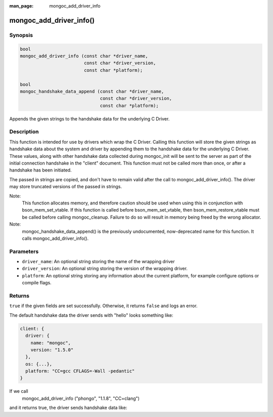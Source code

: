 :man_page: mongoc_add_driver_info

mongoc_add_driver_info()
=========================================

Synopsis
--------

.. code-block:: c

   bool
   mongoc_add_driver_info (const char *driver_name,
                           const char *driver_version,
                           const char *platform);

   bool
   mongoc_handshake_data_append (const char *driver_name,
                                 const char *driver_version,
                                 const char *platform);

Appends the given strings to the handshake data for the underlying C Driver.

Description
-----------

This function is intended for use by drivers which wrap the C Driver.
Calling this function will store the given strings as handshake data about
the system and driver by appending them to the handshake data for the
underlying C Driver. These values, along with other handshake data collected
during mongoc_init will be sent to the server as part of the initial
connection handshake in the "client" document. This function must not be
called more than once, or after a handshake has been initiated.

The passed in strings are copied, and don't have to remain valid after the
call to mongoc_add_driver_info(). The driver may store truncated
versions of the passed in strings.

Note:
  This function allocates memory, and therefore caution should be used when
  using this in conjunction with bson_mem_set_vtable. If this function is
  called before bson_mem_set_vtable, then bson_mem_restore_vtable must be
  called before calling mongoc_cleanup. Failure to do so will result in
  memory being freed by the wrong allocator.

Note:
  mongoc_handshake_data_append() is the previously undocumented, now-deprecated 
  name for this function. It calls mongoc_add_driver_info().

Parameters
----------

* ``driver_name``: An optional string storing the name of the wrapping driver
* ``driver_version``: An optional string storing the version of the wrapping driver.
* ``platform``: An optional string storing any information about the current platform, for example configure options or compile flags.

Returns
-------

``true`` if the given fields are set successfully. Otherwise, it returns ``false`` and logs an error.

The default handshake data the driver sends with "hello" looks something
like:

.. code-block:: c

 client: {
   driver: {
     name: "mongoc",
     version: "1.5.0"
   },
   os: {...},
   platform: "CC=gcc CFLAGS=-Wall -pedantic"
 }

If we call
  mongoc_add_driver_info ("phongo", "1.1.8", "CC=clang")
and it returns true, the driver sends handshake data like:

.. code-block::
 client: {
   driver: {
     name: "mongoc / phongo",
     version: "1.5.0 / 1.1.8"
   },
   os: {...},
   platform: "CC=gcc CFLAGS=-Wall -pedantic / CC=clang"
 }


